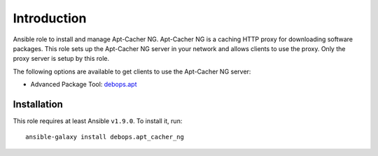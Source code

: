 Introduction
============

Ansible role to install and manage Apt-Cacher NG.
Apt-Cacher NG is a caching HTTP proxy for downloading software packages.  This
role sets up the Apt-Cacher NG server in your network and allows clients to use
the proxy.  Only the proxy server is setup by this role.

The following options are available to get clients to use the Apt-Cacher NG server:

* Advanced Package Tool: `debops.apt`_

.. _`debops.apt`: https://github.com/debops/ansible-apt

Installation
~~~~~~~~~~~~

This role requires at least Ansible ``v1.9.0``. To install it, run::

    ansible-galaxy install debops.apt_cacher_ng

..
 Local Variables:
 mode: rst
 ispell-local-dictionary: "american"
 End:
